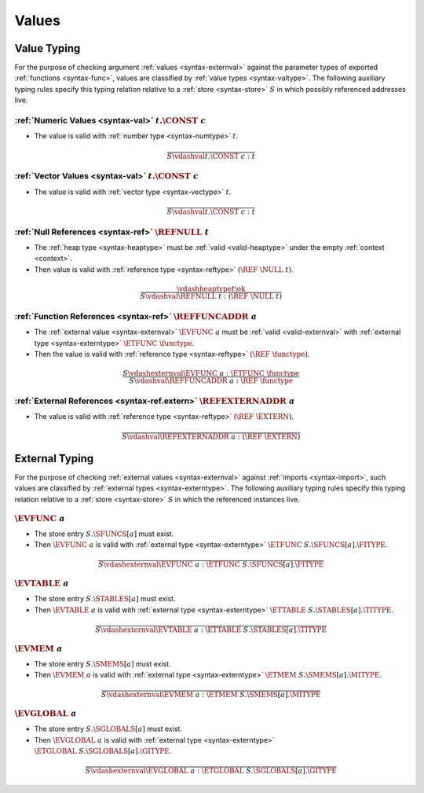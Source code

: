 .. index:: value
.. exec-val:

Values
------

.. index:: value, value type, validation
.. _valid-val:

Value Typing
~~~~~~~~~~~~

For the purpose of checking argument :ref:`values <syntax-externval>` against the parameter types of exported :ref:`functions <syntax-func>`,
values are classified by :ref:`value types <syntax-valtype>`.
The following auxiliary typing rules specify this typing relation relative to a :ref:`store <syntax-store>` :math:`S` in which possibly referenced addresses live.

.. _valid-num:

:ref:`Numeric Values <syntax-val>` :math:`t.\CONST~c`
.....................................................

* The value is valid with :ref:`number type <syntax-numtype>` :math:`t`.

.. math::
   \frac{
   }{
     S \vdashval t.\CONST~c : t
   }

.. _valid-vec:

:ref:`Vector Values <syntax-val>` :math:`t.\CONST~c`
....................................................

* The value is valid with :ref:`vector type <syntax-vectype>` :math:`t`.

.. math::
   \frac{
   }{
     S \vdashval t.\CONST~c : t
   }

.. _valid-ref:

:ref:`Null References <syntax-ref>` :math:`\REFNULL~t`
......................................................

* The :ref:`heap type <syntax-heaptype>` must be :ref:`valid <valid-heaptype>` under the empty :ref:`context <context>`.

* Then value is valid with :ref:`reference type <syntax-reftype>` :math:`(\REF~\NULL~t)`.

.. math::
   \frac{
     \vdashheaptype t \ok
   }{
     S \vdashval \REFNULL~t : (\REF~\NULL~t)
   }


:ref:`Function References <syntax-ref>` :math:`\REFFUNCADDR~a`
..............................................................

* The :ref:`external value <syntax-externval>` :math:`\EVFUNC~a` must be :ref:`valid <valid-externval>` with :ref:`external type <syntax-externtype>` :math:`\ETFUNC~\functype`.

* Then the value is valid with :ref:`reference type <syntax-reftype>` :math:`(\REF~\functype)`.

.. math::
   \frac{
     S \vdashexternval \EVFUNC~a : \ETFUNC~\functype
   }{
     S \vdashval \REFFUNCADDR~a : \REF~\functype
   }


:ref:`External References <syntax-ref.extern>` :math:`\REFEXTERNADDR~a`
.......................................................................

* The value is valid with :ref:`reference type <syntax-reftype>` :math:`(\REF~\EXTERN)`.

.. math::
   \frac{
   }{
     S \vdashval \REFEXTERNADDR~a : (\REF~\EXTERN)
   }



.. index:: external value, external type, validation, import, store
.. _valid-externval:

External Typing
~~~~~~~~~~~~~~~

For the purpose of checking :ref:`external values <syntax-externval>` against :ref:`imports <syntax-import>`,
such values are classified by :ref:`external types <syntax-externtype>`.
The following auxiliary typing rules specify this typing relation relative to a :ref:`store <syntax-store>` :math:`S` in which the referenced instances live.


.. index:: function type, function address
.. _valid-externval-func:

:math:`\EVFUNC~a`
.................

* The store entry :math:`S.\SFUNCS[a]` must exist.

* Then :math:`\EVFUNC~a` is valid with :ref:`external type <syntax-externtype>` :math:`\ETFUNC~S.\SFUNCS[a].\FITYPE`.

.. math::
   \frac{
   }{
     S \vdashexternval \EVFUNC~a : \ETFUNC~S.\SFUNCS[a].\FITYPE
   }


.. index:: table type, table address
.. _valid-externval-table:

:math:`\EVTABLE~a`
..................

* The store entry :math:`S.\STABLES[a]` must exist.

* Then :math:`\EVTABLE~a` is valid with :ref:`external type <syntax-externtype>` :math:`\ETTABLE~S.\STABLES[a].\TITYPE`.

.. math::
   \frac{
   }{
     S \vdashexternval \EVTABLE~a : \ETTABLE~S.\STABLES[a].\TITYPE
   }


.. index:: memory type, memory address
.. _valid-externval-mem:

:math:`\EVMEM~a`
................

* The store entry :math:`S.\SMEMS[a]` must exist.

* Then :math:`\EVMEM~a` is valid with :ref:`external type <syntax-externtype>` :math:`\ETMEM~S.\SMEMS[a].\MITYPE`.

.. math::
   \frac{
   }{
     S \vdashexternval \EVMEM~a : \ETMEM~S.\SMEMS[a].\MITYPE
   }


.. index:: global type, global address, value type, mutability
.. _valid-externval-global:

:math:`\EVGLOBAL~a`
...................

* The store entry :math:`S.\SGLOBALS[a]` must exist.

* Then :math:`\EVGLOBAL~a` is valid with :ref:`external type <syntax-externtype>` :math:`\ETGLOBAL~S.\SGLOBALS[a].\GITYPE`.

.. math::
   \frac{
   }{
     S \vdashexternval \EVGLOBAL~a : \ETGLOBAL~S.\SGLOBALS[a].\GITYPE
   }
